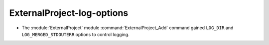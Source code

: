 ExternalProject-log-options
---------------------------

* The :module:`ExternalProject` module :command:`ExternalProject_Add` command
  gained ``LOG_DIR`` and ``LOG_MERGED_STDOUTERR`` options to control logging.
